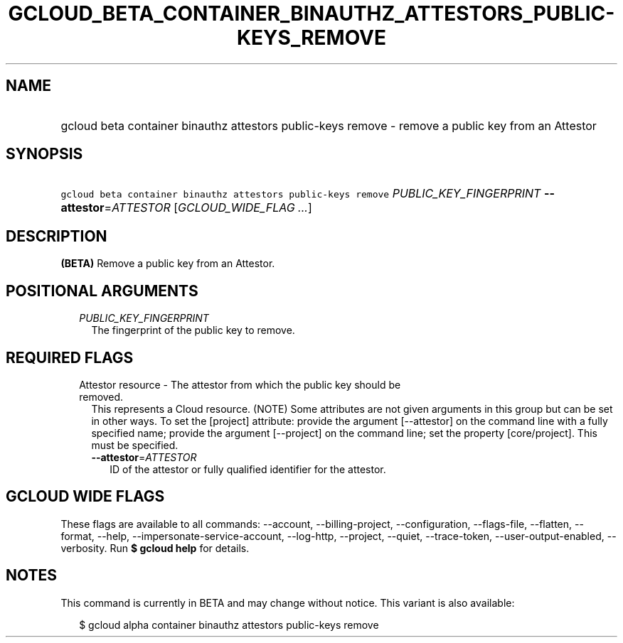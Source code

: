 
.TH "GCLOUD_BETA_CONTAINER_BINAUTHZ_ATTESTORS_PUBLIC\-KEYS_REMOVE" 1



.SH "NAME"
.HP
gcloud beta container binauthz attestors public\-keys remove \- remove a public key from an Attestor



.SH "SYNOPSIS"
.HP
\f5gcloud beta container binauthz attestors public\-keys remove\fR \fIPUBLIC_KEY_FINGERPRINT\fR \fB\-\-attestor\fR=\fIATTESTOR\fR [\fIGCLOUD_WIDE_FLAG\ ...\fR]



.SH "DESCRIPTION"

\fB(BETA)\fR Remove a public key from an Attestor.



.SH "POSITIONAL ARGUMENTS"

.RS 2m
.TP 2m
\fIPUBLIC_KEY_FINGERPRINT\fR
The fingerprint of the public key to remove.


.RE
.sp

.SH "REQUIRED FLAGS"

.RS 2m
.TP 2m

Attestor resource \- The attestor from which the public key should be removed.
This represents a Cloud resource. (NOTE) Some attributes are not given arguments
in this group but can be set in other ways. To set the [project] attribute:
provide the argument [\-\-attestor] on the command line with a fully specified
name; provide the argument [\-\-project] on the command line; set the property
[core/project]. This must be specified.

.RS 2m
.TP 2m
\fB\-\-attestor\fR=\fIATTESTOR\fR
ID of the attestor or fully qualified identifier for the attestor.


.RE
.RE
.sp

.SH "GCLOUD WIDE FLAGS"

These flags are available to all commands: \-\-account, \-\-billing\-project,
\-\-configuration, \-\-flags\-file, \-\-flatten, \-\-format, \-\-help,
\-\-impersonate\-service\-account, \-\-log\-http, \-\-project, \-\-quiet,
\-\-trace\-token, \-\-user\-output\-enabled, \-\-verbosity. Run \fB$ gcloud
help\fR for details.



.SH "NOTES"

This command is currently in BETA and may change without notice. This variant is
also available:

.RS 2m
$ gcloud alpha container binauthz attestors public\-keys remove
.RE

